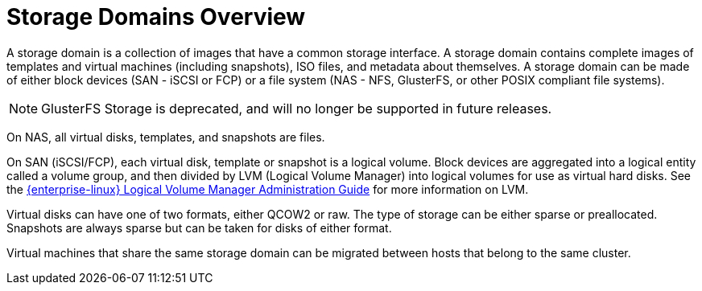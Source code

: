 :_content-type: CONCEPT
[id="Storage_Domains1"]
= Storage Domains Overview

A storage domain is a collection of images that have a common storage interface. A storage domain contains complete images of templates and virtual machines (including snapshots), ISO files, and metadata about themselves. A storage domain can be made of either block devices (SAN - iSCSI or FCP) or a file system (NAS - NFS, GlusterFS, or other POSIX compliant file systems).
[NOTE]
====
GlusterFS Storage is deprecated, and will no longer be supported in future releases.
====

On NAS, all virtual disks, templates, and snapshots are files.

On SAN (iSCSI/FCP), each virtual disk, template or snapshot is a logical volume. Block devices are aggregated into a logical entity called a volume group, and then divided by LVM (Logical Volume Manager) into logical volumes for use as virtual hard disks. See the link:{URL_rhel_docs_legacy}html-single/Logical_Volume_Manager_Administration/index.html[{enterprise-linux} Logical Volume Manager Administration Guide] for more information on LVM.

Virtual disks can have one of two formats, either QCOW2 or raw. The type of storage can be either sparse or preallocated. Snapshots are always sparse but can be taken for disks of either format.

Virtual machines that share the same storage domain can be migrated between hosts that belong to the same cluster.
